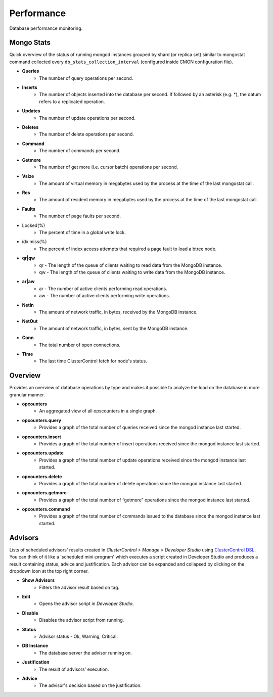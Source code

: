 Performance
-----------

Database performance monitoring.

Mongo Stats
````````````

Quick overview of the status of running mongod instances grouped by shard (or replica set) similar to mongostat command collected every ``db_stats_collection_interval`` (configured inside CMON configuration file).

* **Queries**
	- The number of query operations per second.

* **Inserts**
	- The number of objects inserted into the database per second. If followed by an asterisk (e.g. *), the datum refers to a replicated operation.

* **Updates**
	- The number of update operations per second.

* **Deletes**
	- The number of delete operations per second.

* **Command**
	- The number of commands per second.

* **Getmore**
	- The number of get more (i.e. cursor batch) operations per second.

* **Vsize**
	- The amount of virtual memory in megabytes used by the process at the time of the last mongostat call.

* **Res**
	- The amount of resident memory in megabytes used by the process at the time of the last mongostat call.

* **Faults**
	- The number of page faults per second.

* Locked(%)
	- The percent of time in a global write lock.

* idx miss(%)
	- The percent of index access attempts that required a page fault to load a btree node.

* **qr|qw**
	- qr - The length of the queue of clients waiting to read data from the MongoDB instance.
	- qw - The length of the queue of clients waiting to write data from the MongoDB instance.

* **ar|aw**
	- ar - The number of active clients performing read operations.
	- aw - The number of active clients performing write operations.

* **NetIn**
	- The amount of network traffic, in bytes, received by the MongoDB instance.

* **NetOut**
	- The amount of network traffic, in bytes, sent by the MongoDB instance.

* **Conn**
	- The total number of open connections.

* **Time**
	- The last time ClusterControl fetch for node's status.

Overview
`````````

Provides an overview of database operations by type and makes it possible to analyze the load on the database in more granular manner.

* **opcounters**
	- An aggregated view of all opscounters in a single graph.

* **opcounters.query**
	- Provides a graph of the total number of queries received since the mongod instance last started.

* **opcounters.insert**
	- Provides a graph of the total number of insert operations received since the mongod instance last started.

* **opcounters.update**
	- Provides a graph of the total number of update operations received since the mongod instance last started.

* **opcounters.delete**
	- Provides a graph of the total number of delete operations since the mongod instance last started.

* **opcounters.getmore**
	- Provides a graph of the total number of “getmore” operations since the mongod instance last started. 

* **opcounters.command**
	- Provides a graph of the total number of commands issued to the database since the mongod instance last started.
	
Advisors
````````

Lists of scheduled advisors' results created in *ClusterControl > Manage > Developer Studio* using `ClusterControl DSL <../../dsl.html>`_. You can think of it like a 'scheduled mini-program' which executes a script created in Developer Studio and produces a result containing status, advice and justification. Each advisor can be expanded and collapsed by clicking on the dropdown icon at the top right corner. 

* **Show Advisors**
	- Filters the advisor result based on tag.

* **Edit**
	- Opens the advisor script in *Developer Studio*.

* **Disable**
	- Disables the advisor script from running.

* **Status**
	- Advisor status - Ok, Warning, Critical.
	
* **DB Instance**
	- The database server the advisor running on.

* **Justification**
	- The result of advisors' execution.

* **Advice**
	- The advisor's decision based on the justification.